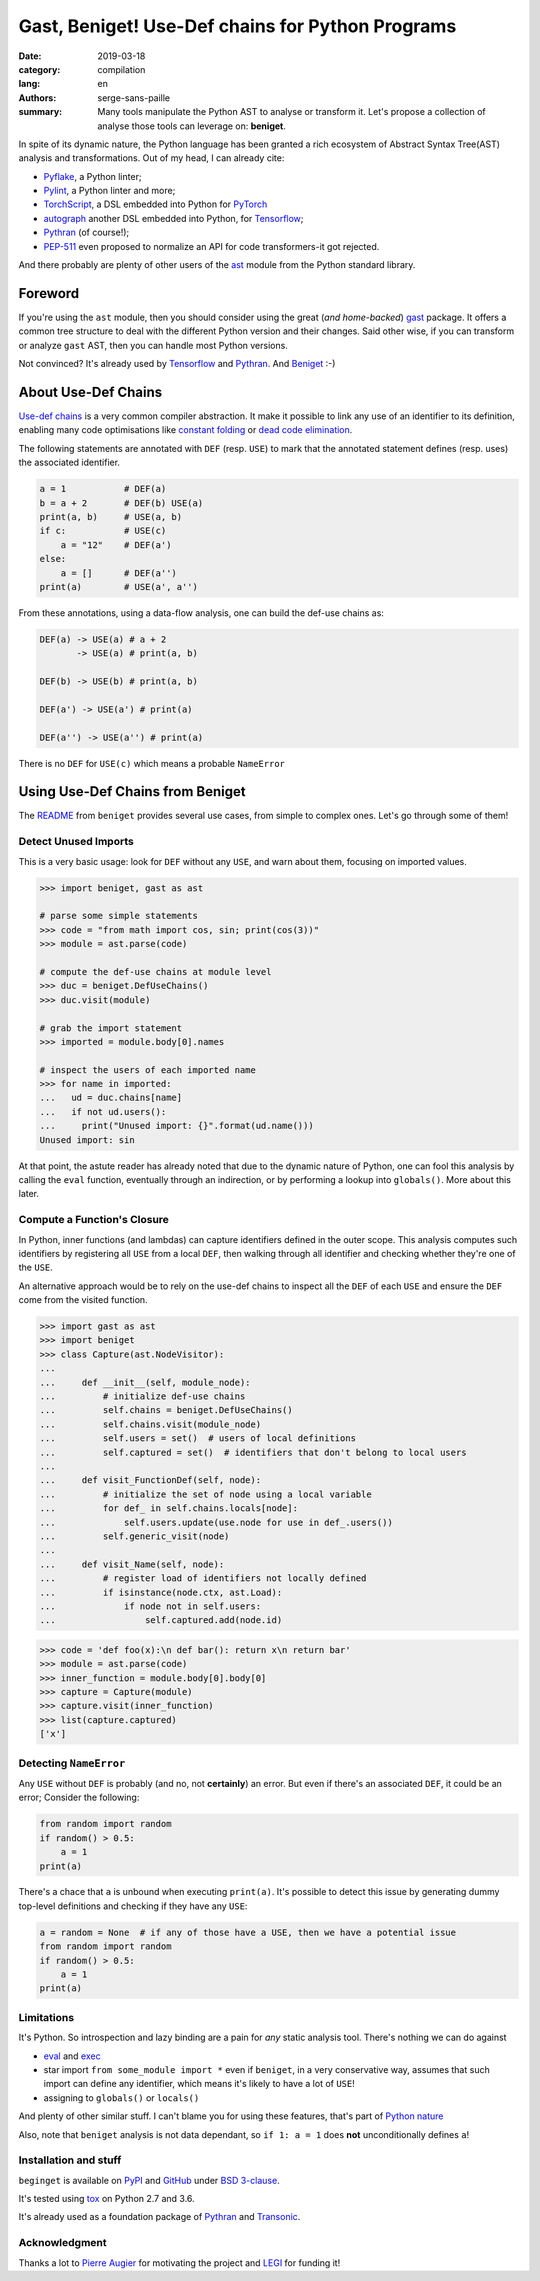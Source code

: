 Gast, Beniget! Use-Def chains for Python Programs
#################################################

:date: 2019-03-18
:category: compilation
:lang: en
:authors: serge-sans-paille
:summary: Many tools manipulate the Python AST to analyse or transform it.
          Let's propose a collection of analyse those tools can leverage on: **beniget**.

In spite of its dynamic nature, the Python language has been granted a rich
ecosystem of Abstract Syntax Tree(AST) analysis and transformations. Out of my
head, I can already cite:

- `Pyflake <https://github.com/PyCQA/pyflakes>`_, a Python linter;
- `Pylint <https://www.pylint.org/>`_, a Python linter and more;
- `TorchScript <https://pytorch.org/docs/stable/jit.html>`_, a DSL embedded into Python for `PyTorch <https://pytorch.org/>`_
- `autograph <https://www.tensorflow.org/guide/autograph>`_ another DSL embedded into Python, for `Tensorflow <https://www.tensorflow.org/>`_;
- `Pythran <https://github.com/serge-sans-paille/pythran>`_ (of course!);
- `PEP-511 <https://www.python.org/dev/peps/pep-0511/>`_ even proposed to normalize an API for code transformers-it got rejected.

And there probably are plenty of other users of the `ast
<https://docs.python.org/3/library/ast.html>`_ module from the Python standard
library.

Foreword
========

If you're using the ``ast`` module, then you should consider using the great
(*and home-backed*) `gast <https://github.com/serge-sans-paille/gast>`_ package.
It offers a common tree structure to deal with the different Python version and
their changes. Said other wise, if you can transform or analyze ``gast`` AST,
then you can handle most Python versions.

Not convinced? It's already used by `Tensorflow <https://www.tensorflow.org/>`_
and `Pythran <https://github.com/serge-sans-paille/pythran>`_. And `Beniget
<https://github.com/serge-sans-paille/beniget>`_ :-)

About Use-Def Chains
====================

`Use-def chains <https://en.wikipedia.org/wiki/Use-define_chain>`_ is a very
common compiler abstraction. It make it possible to link any use of an
identifier to its definition, enabling many code optimisations like `constant
folding <https://en.wikipedia.org/wiki/Constant_folding>`_ or `dead code
elimination <https://en.wikipedia.org/wiki/Dead_code_elimination>`_.

The following statements are annotated with ``DEF`` (resp. ``USE``) to mark that the annotated statement defines (resp. uses) the associated identifier.

.. code-block:: python

    a = 1           # DEF(a)
    b = a + 2       # DEF(b) USE(a)
    print(a, b)     # USE(a, b)
    if c:           # USE(c)
        a = "12"    # DEF(a')
    else:
        a = []      # DEF(a'')
    print(a)        # USE(a', a'')

From these annotations, using a data-flow analysis, one can build the def-use chains as:

.. code::

    DEF(a) -> USE(a) # a + 2
           -> USE(a) # print(a, b)

    DEF(b) -> USE(b) # print(a, b)

    DEF(a') -> USE(a') # print(a)

    DEF(a'') -> USE(a'') # print(a)

There is no ``DEF`` for ``USE(c)`` which means a probable ``NameError``


Using Use-Def Chains from Beniget
=================================

The `README <https://github.com/serge-sans-paille/beniget/blob/master/README.rst>`_ from ``beniget`` provides several use cases, from simple to complex ones. Let's go through some of them!

Detect Unused Imports
---------------------

This is a very basic usage: look for ``DEF`` without any ``USE``, and warn about them, focusing on imported values.

.. code-block:: python

    >>> import beniget, gast as ast

    # parse some simple statements
    >>> code = "from math import cos, sin; print(cos(3))"
    >>> module = ast.parse(code)

    # compute the def-use chains at module level
    >>> duc = beniget.DefUseChains()
    >>> duc.visit(module)

    # grab the import statement
    >>> imported = module.body[0].names

    # inspect the users of each imported name
    >>> for name in imported:
    ...   ud = duc.chains[name]
    ...   if not ud.users():
    ...     print("Unused import: {}".format(ud.name()))
    Unused import: sin

At that point, the astute reader has already noted that due to the dynamic
nature of Python, one can fool this analysis by calling the ``eval`` function,
eventually through an indirection, or by performing a lookup into
``globals()``. More about this later.

Compute a Function's Closure
----------------------------

In Python, inner functions (and lambdas) can capture identifiers defined in the
outer scope. This analysis computes such identifiers by registering all ``USE``
from a local ``DEF``, then walking through all identifier and checking whether
they're one of the ``USE``.

An alternative approach would be to rely on the use-def chains to inspect all
the ``DEF``  of each ``USE`` and ensure the ``DEF`` come from the visited
function.

>>> import gast as ast
>>> import beniget
>>> class Capture(ast.NodeVisitor):
...
...     def __init__(self, module_node):
...         # initialize def-use chains
...         self.chains = beniget.DefUseChains()
...         self.chains.visit(module_node)
...         self.users = set()  # users of local definitions
...         self.captured = set()  # identifiers that don't belong to local users
...
...     def visit_FunctionDef(self, node):
...         # initialize the set of node using a local variable
...         for def_ in self.chains.locals[node]:
...             self.users.update(use.node for use in def_.users())
...         self.generic_visit(node)
...
...     def visit_Name(self, node):
...         # register load of identifiers not locally defined
...         if isinstance(node.ctx, ast.Load):
...             if node not in self.users:
...                 self.captured.add(node.id)

>>> code = 'def foo(x):\n def bar(): return x\n return bar'
>>> module = ast.parse(code)
>>> inner_function = module.body[0].body[0]
>>> capture = Capture(module)
>>> capture.visit(inner_function)
>>> list(capture.captured)
['x']

Detecting ``NameError``
-----------------------

Any ``USE`` without ``DEF`` is probably (and no, not **certainly**) an error. But even if there's an associated ``DEF``, it could be an error; Consider the following:

.. code-block:: python

    from random import random
    if random() > 0.5:
        a = 1
    print(a)

There's a chace that ``a`` is unbound when executing ``print(a)``. It's possible to detect this issue by generating dummy top-level definitions and checking if they have any ``USE``:


.. code-block:: python

    a = random = None  # if any of those have a USE, then we have a potential issue
    from random import random
    if random() > 0.5:
        a = 1
    print(a)

Limitations
-----------

It's Python. So introspection and lazy binding are a pain for *any* static analysis tool. There's nothing we can do against

- `eval <https://docs.python.org/3/library/functions.html#eval>`_ and `exec <https://docs.python.org/3/library/functions.html#exec>`_
- star import ``from some_module import *`` even if ``beniget``, in a very conservative way, assumes that such import can define any identifier, which means it's likely to have a lot of ``USE``!
- assigning to ``globals()`` or ``locals()``

And plenty of other similar stuff. I can't blame you for using these features, that's part of `Python nature <https://fr.wikipedia.org/wiki/Le_Scorpion_et_la_Grenouille>`_

Also, note that ``beniget`` analysis is not data dependant, so ``if 1: a = 1`` does **not** unconditionally defines ``a``!

Installation and stuff
----------------------

``beginget`` is available on `PyPI <https://pypi.org/project/beniget/>`_ and `GitHub <https://github.com/serge-sans-paille/beniget/>`_ under `BSD 3-clause <https://github.com/serge-sans-paille/beniget/blob/master/LICENSE>`_.

It's tested using `tox <https://pypi.org/project/tox/>`_ on Python 2.7 and 3.6.

It's already used as a foundation package of `Pythran <https://github.com/serge-sans-paille/pythran>`_ and `Transonic <https://transonic.readthedocs.io/>`_.


Acknowledgment
--------------

Thanks a lot to `Pierre Augier
<http://www.legi.grenoble-inp.fr/people/Pierre.Augier/>`_ for motivating the
project and `LEGI <http://www.legi.grenoble-inp.fr/web/?lang=fr>`_ for funding
it!
